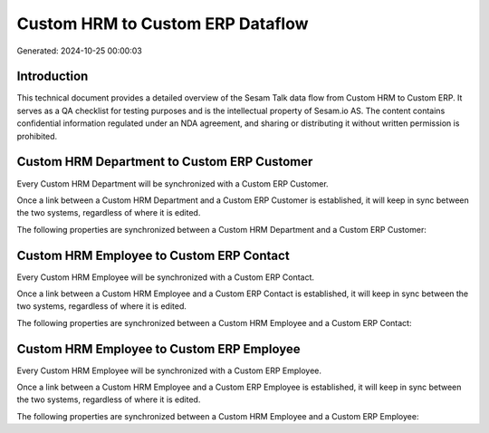 =================================
Custom HRM to Custom ERP Dataflow
=================================

Generated: 2024-10-25 00:00:03

Introduction
------------

This technical document provides a detailed overview of the Sesam Talk data flow from Custom HRM to Custom ERP. It serves as a QA checklist for testing purposes and is the intellectual property of Sesam.io AS. The content contains confidential information regulated under an NDA agreement, and sharing or distributing it without written permission is prohibited.

Custom HRM Department to Custom ERP Customer
--------------------------------------------
Every Custom HRM Department will be synchronized with a Custom ERP Customer.

Once a link between a Custom HRM Department and a Custom ERP Customer is established, it will keep in sync between the two systems, regardless of where it is edited.

The following properties are synchronized between a Custom HRM Department and a Custom ERP Customer:

.. list-table::
   :header-rows: 1

   * - Custom HRM Department Property
     - Custom ERP Customer Property
     - Custom ERP Data Type


Custom HRM Employee to Custom ERP Contact
-----------------------------------------
Every Custom HRM Employee will be synchronized with a Custom ERP Contact.

Once a link between a Custom HRM Employee and a Custom ERP Contact is established, it will keep in sync between the two systems, regardless of where it is edited.

The following properties are synchronized between a Custom HRM Employee and a Custom ERP Contact:

.. list-table::
   :header-rows: 1

   * - Custom HRM Employee Property
     - Custom ERP Contact Property
     - Custom ERP Data Type


Custom HRM Employee to Custom ERP Employee
------------------------------------------
Every Custom HRM Employee will be synchronized with a Custom ERP Employee.

Once a link between a Custom HRM Employee and a Custom ERP Employee is established, it will keep in sync between the two systems, regardless of where it is edited.

The following properties are synchronized between a Custom HRM Employee and a Custom ERP Employee:

.. list-table::
   :header-rows: 1

   * - Custom HRM Employee Property
     - Custom ERP Employee Property
     - Custom ERP Data Type

